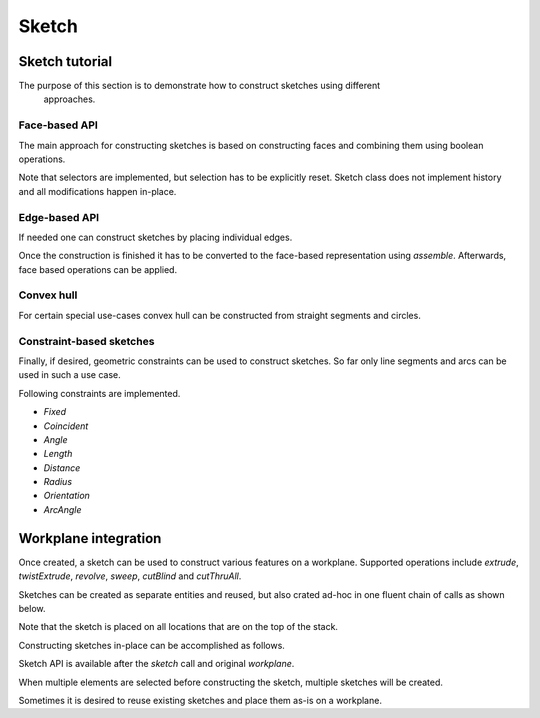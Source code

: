 .. _sketchtutorial:

**********
Sketch
**********

Sketch tutorial
---------------


The purpose of this section is to demonstrate how to construct sketches using different
 approaches.

Face-based API
==============

The main approach for constructing sketches is based on constructing faces and 
combining them using boolean operations.

.. cadquery::
    :height: 600px

    import cadquery as cq

    from cadquery import *

    result = (
       cq.Sketch()
       .trapezoid(4,3,90)
        .vertices()
        .circle(.5,mode='s')
        .reset()
        .vertices()
        .fillet(.25)
        .reset()
        .reset()
        .rarray(.6,1,5,1).slot(1.5,0.4,mode='s',angle=90)
    )

Note that selectors are implemented, but selection has to be explicitly reset. Sketch
class does not implement history and all modifications happen in-place.


Edge-based API
==============

If needed one can construct sketches by placing individual edges.

.. cadquery::
    :height: 600px

    import cadquery as cq

    result = (
        cq.Sketch()
        .segment((0.,0),(0.,2.))
        .segment((2.,0))
        .close()
        .arc((.6,.6),0.4,0.,360.)
        .assemble(tag='face')
        .edges('%LINE',tag='face')
        .vertices()
        .chamfer(0.2)
    )

Once the construction is finished it has to be converted to the face-based representation
using `assemble`. Afterwards, face based operations can be applied.

Convex hull
===========

For certain special use-cases convex hull can be constructed from straight segments
and circles.

.. cadquery::
    :height: 600px

    result = (
        cq.Sketch()
        .arc((0,0),1.,0.,360.)
        .arc((1,1.5),0.5,0.,360.)
        .segment((0.,2),(-1,3.))
        .hull()
       )

Constraint-based sketches
========================

Finally, if desired, geometric constraints can be used to construct sketches. So
far only line segments and arcs can be used in such a use case.

.. cadquery::
    :height: 600px

    import cadquery as cq

    result = (
        cq.Sketch()
        .segment((0,0), (0,3.),"s1")
        .arc((0.,3.), (1.5,1.5), (0.,0.),"a1")
        .constrain("s1","Fixed",None)
        .constrain("s1", "a1","Coincident",None)
        .constrain("a1", "s1","Coincident",None)
        .constrain("s1",'a1', "Angle", 45)
        .solve()
        .assemble()
    )

    result.solve()
    result.assemble()

Following constraints are implemented.

* `Fixed`
* `Coincident`
* `Angle`
* `Length`
* `Distance`
* `Radius`
* `Orientation`
* `ArcAngle`

Workplane integration
---------------------

Once created, a sketch can be used to construct various features on a workplane.
Supported operations include `extrude`, `twistExtrude`, `revolve`, `sweep`, `cutBlind`
and `cutThruAll`.

Sketches can be created as separate entities and reused, but also crated ad-hoc
in one fluent chain of calls as shown below.


Note that the sketch is placed on all locations that are on the top of the stack.

Constructing sketches in-place can be accomplished as follows.

.. cadquery::
    :height: 600px

    import cadquery as cq

    result = (
        cq.Workplane()
        .box(5,5,1)
        .faces('>Z')
        .sketch()
        .regularPolygon(2,3,tag='outer')
        .regularPolygon(1.5,3,mode='s')
        .vertices(tag='outer')
        .fillet(.2)
        .finalize()
        .extrude(2)
    )

Sketch API is available after the `sketch` call and original `workplane`.

When multiple elements are selected before constructing the sketch, multiple sketches will be created.

.. cadquery::
    :height: 600px

    import cadquery as cq

    result = (
        cq.Workplane()
        .box(5,5,1)
        .faces('>Z')
        .workplane()
        .rarray(2,2,2,2)
        .rect(1.5,1.5)
        .extrude(.5)
        .faces('>Z')
        .sketch()
        .circle(0.4)
        .wires()
        .distribute(6)
        .circle(0.1,mode='a')
        .clean()
        .finalize()
        .cutBlind(-0.5,taper=10)
    )

Sometimes it is desired to reuse existing sketches and place them as-is on a workplane.


.. cadquery::
    :height: 600px

    import cadquery as cq

    s = (
         cq.Sketch()
         .trapezoid(3,1,110)
         .vertices()
         .fillet(0.2)
         )

    result = (
        cq.Workplane()
        .box(5,5,.5)
        .faces('>X')
        .workplane()
        .transformed((0,0,-90))
        .placeSketch(s)
        .cutThruAll()
        )

    show_object(result)
